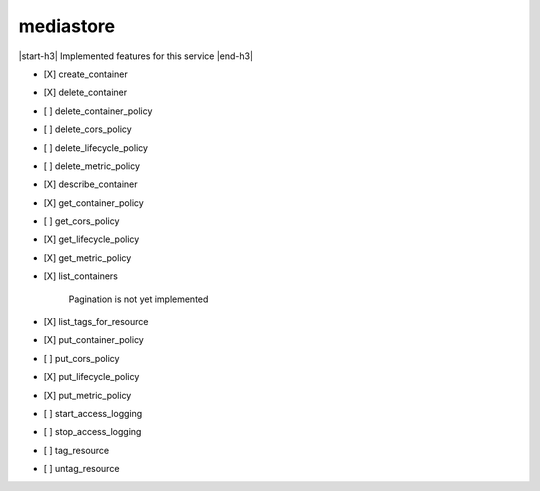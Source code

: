 .. _implementedservice_mediastore:

.. |start-h3| raw:: html

    <h3>

.. |end-h3| raw:: html

    </h3>

==========
mediastore
==========

|start-h3| Implemented features for this service |end-h3|

- [X] create_container
- [X] delete_container
- [ ] delete_container_policy
- [ ] delete_cors_policy
- [ ] delete_lifecycle_policy
- [ ] delete_metric_policy
- [X] describe_container
- [X] get_container_policy
- [ ] get_cors_policy
- [X] get_lifecycle_policy
- [X] get_metric_policy
- [X] list_containers
  
        Pagination is not yet implemented
        

- [X] list_tags_for_resource
- [X] put_container_policy
- [ ] put_cors_policy
- [X] put_lifecycle_policy
- [X] put_metric_policy
- [ ] start_access_logging
- [ ] stop_access_logging
- [ ] tag_resource
- [ ] untag_resource


